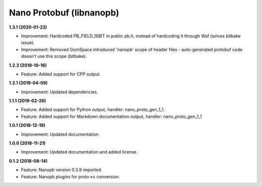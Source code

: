 Nano Protobuf (libnanopb)
=========================

**1.3.1 (2020-01-22)**

- Improvement: Hardcoded PB_FIELD_16BIT in public pb.h, instead of hardcoding it through Waf (solves bitbake issue).
- Improvement: Removed GomSpace introduced 'nanopb' scope of header files - auto-generated protobuf code doesn't use this scope (bitbake).

**1.2.2 (2019-10-16)**

- Feature: Added support for CPP output.

**1.2.1 (2019-04-09)**

- Improvement: Updated dependencies.

**1.1.1 (2019-02-26)**

- Feature: Added support for Python output, handler: nano_proto_gen_1_1.
- Feature: Added support for Markdown documentation output, handler: nano_proto_gen_1_1

**1.0.1 (2018-12-19)**

- Improvement: Updated documentation.

**1.0.0 (2018-11-21)**

- Improvement: Updated documentation and added license.

**0.1.2 (2018-08-14)**

- Feature: Nanopb version 0.3.9 imported.
- Feature: Nanopb plugins for proto->c conversion.
